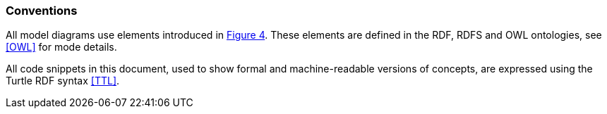 === Conventions

All model diagrams use elements introduced in <<#fig-level0-key, Figure 4>>. These elements are defined in the RDF, RDFS and OWL ontologies, see <<OWL>> for mode details.

All code snippets in this document, used to show formal and machine-readable versions of concepts, are expressed using the Turtle RDF syntax <<TTL>>.
